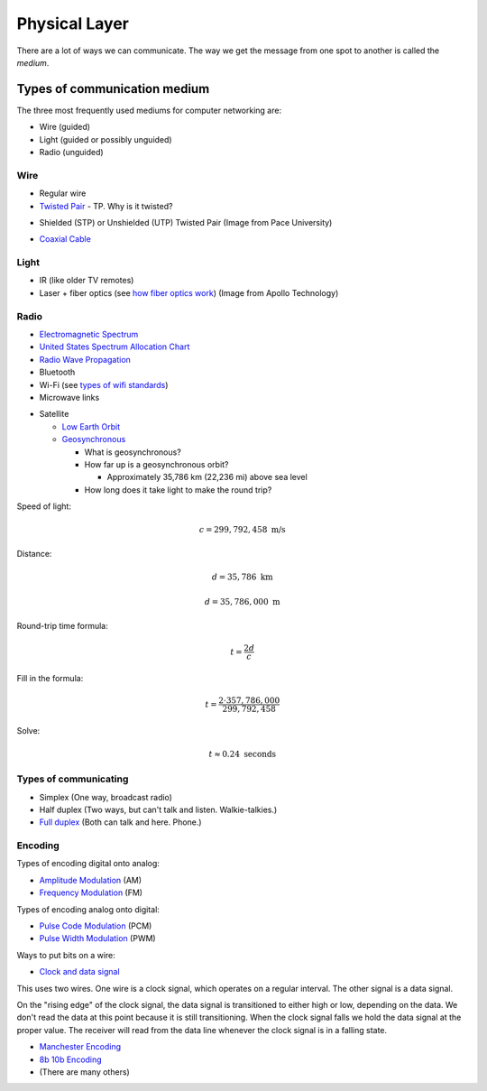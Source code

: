 Physical Layer
==============

There are a lot of ways we can communicate. The way we get the message from
one spot to another is called the *medium*.

Types of communication medium
-----------------------------

The three most frequently used mediums for computer networking are:

* Wire (guided)
* Light (guided or possibly unguided)
* Radio (unguided)

Wire
^^^^

* Regular wire
* `Twisted Pair`_ - TP. Why is it twisted?

.. image:: Twisted-Pair-AlDmour.jpg
    :width: 500px
    :align: center
    :alt: alternate text

* Shielded (STP) or Unshielded (UTP) Twisted Pair (Image from Pace University)

.. image:: utp_and_stp.jpg
    :width: 300px
    :align: center
    :alt: From Pace University http://webpage.pace.edu/ms16182p/networking/cables.html

* `Coaxial Cable`_

.. image:: coaxial_cable_cutaway.svg
    :width: 500px
    :align: center
    :alt: From Wikipedia Commons

.. image:: RG-59.jpg
    :width: 500px
    :align: center
    :alt: From Wikipedia Commons


Light
^^^^^

* IR (like older TV remotes)
* Laser + fiber optics (see `how fiber optics work`_) (Image from Apollo
  Technology)

.. image:: fibre_bundle.jpg
    :width: 500px
    :align: center
    :alt: From http://apollotech.com.au/product-category/fibre-optic-cable/

Radio
^^^^^

* `Electromagnetic Spectrum`_
* `United States Spectrum Allocation Chart`_
* `Radio Wave Propagation`_
* Bluetooth
* Wi-Fi (see `types of wifi standards`_)
* Microwave links

.. image:: Microwave_tower_silhouette-2.jpg
    :width: 500px
    :align: center
    :alt: From Wikipedia Commons

* Satellite

  * `Low Earth Orbit`_
  * Geosynchronous_

    * What is geosynchronous?
    * How far up is a geosynchronous orbit?

      * Approximately 35,786 km (22,236 mi) above sea level

    * How long does it take light to make the round trip?

Speed of light:

.. math::

   c = 299,792,458\;\text{m/s}

Distance:

.. math::

   d = 35,786\;\text{km}

   d = 35,786,000\;\text{m}

Round-trip time formula:

.. math::

   t = \frac{2d}{c}

Fill in the formula:

.. math::

   t = \frac{2 \cdot 357,786,000}{299,792,458}

Solve:

.. math::

   t \approx 0.24\;\text{seconds}



Types of communicating
^^^^^^^^^^^^^^^^^^^^^^

* Simplex (One way, broadcast radio)
* Half duplex (Two ways, but can't talk and listen. Walkie-talkies.)
* `Full duplex`_ (Both can talk and here. Phone.)

Encoding
^^^^^^^^

Types of encoding digital onto analog:

* `Amplitude Modulation`_ (AM)
* `Frequency Modulation`_ (FM)

Types of encoding analog onto digital:

* `Pulse Code Modulation`_ (PCM)
* `Pulse Width Modulation`_ (PWM)

Ways to put bits on a wire:

* `Clock and data signal`_

This uses two wires. One wire is a clock signal, which operates on a regular
interval. The other signal is a data signal.

On the "rising edge" of the clock signal, the data signal is transitioned
to either high or low, depending on the data. We don't read the data at this
point because it is still transitioning. When the clock signal falls we hold
the data signal at the proper value. The receiver will read from the data
line whenever the clock signal is in a falling state.

.. image:: clock_signal.svg
    :width: 500px
    :align: center

* `Manchester Encoding`_
* `8b 10b Encoding`_
* (There are many others)

.. _Twisted Pair: https://en.wikipedia.org/wiki/Twisted_pair
.. _Coaxial Cable: https://en.wikipedia.org/wiki/Coaxial_cable
.. _how fiber optics work: https://www.youtube.com/watch?v=9VmA2S2XiCo
.. _Amplitude Modulation: https://en.wikipedia.org/wiki/Amplitude_modulation
.. _Frequency Modulation: https://en.wikipedia.org/wiki/Frequency_modulation
.. _Pulse Code Modulation: https://en.wikipedia.org/wiki/Pulse-code_modulation
.. _Pulse Width Modulation: https://en.wikipedia.org/wiki/Pulse-width_modulation
.. _Manchester Encoding: https://en.wikipedia.org/wiki/Manchester_code
.. _types of wifi standards: https://en.wikipedia.org/wiki/IEEE_802.11
.. _Clock and data signal: https://learn.sparkfun.com/tutorials/serial-peripheral-interface-spi
.. _Full duplex: https://en.wikipedia.org/wiki/Duplex_(telecommunications)
.. _Geosynchronous: https://en.wikipedia.org/wiki/Geosynchronous_satellite
.. _Low Earth Orbit: https://en.wikipedia.org/wiki/Low_Earth_orbit
.. _8b 10b Encoding: https://en.wikipedia.org/wiki/8b/10b_encoding
.. _United States Spectrum Allocation Chart: https://upload.wikimedia.org/wikipedia/commons/d/df/United_States_Frequency_Allocations_Chart_2011_-_The_Radio_Spectrum.pdf
.. _Electromagnetic Spectrum: https://en.wikipedia.org/wiki/Electromagnetic_spectrum
.. _Radio Wave Propagation: http://www.pac-attack.com/articles/radio-wave-propagation
